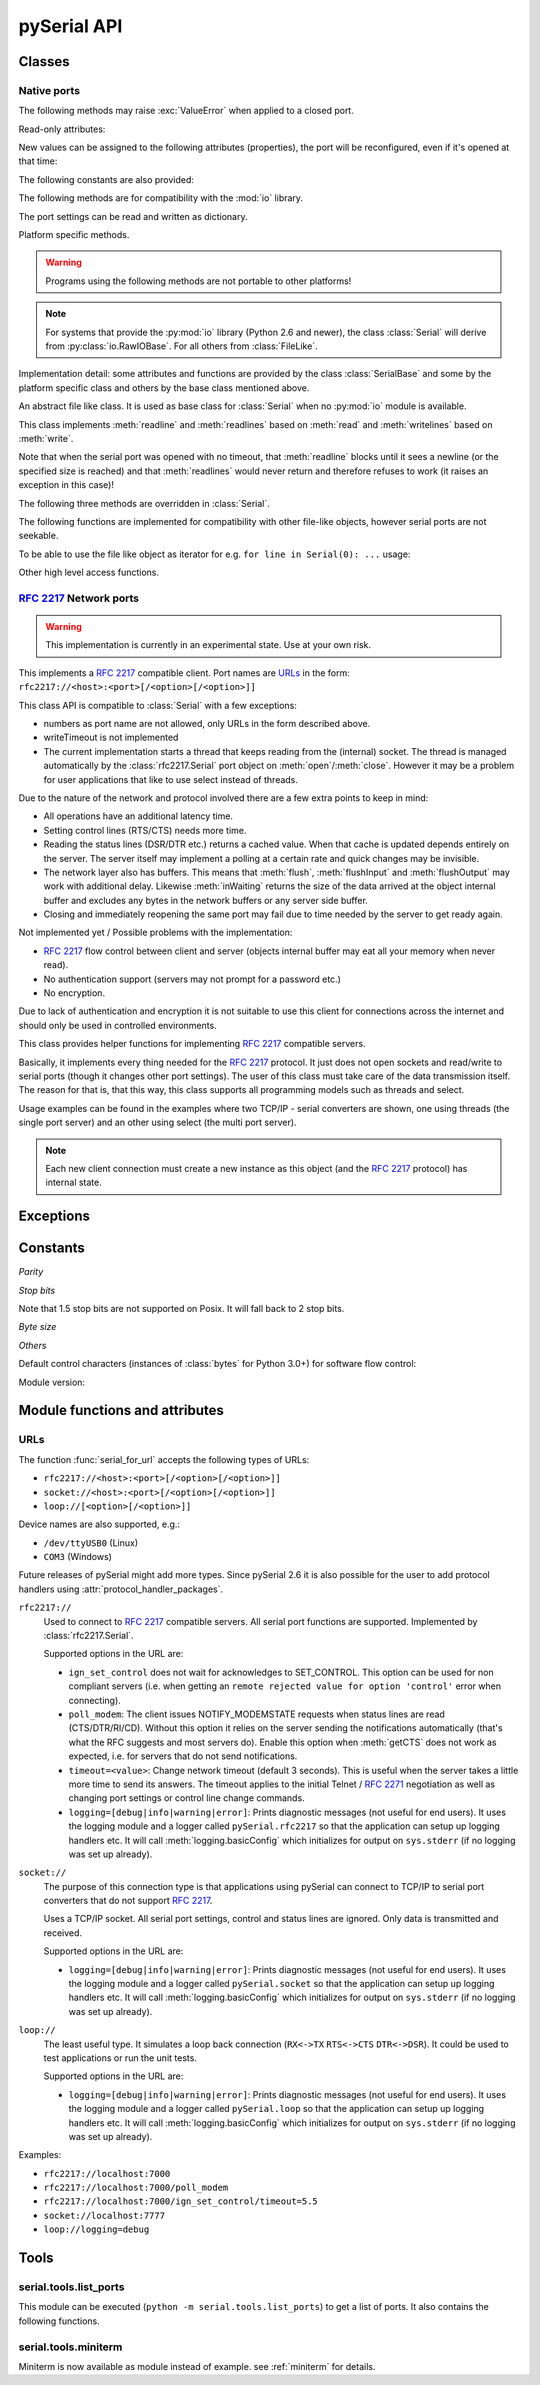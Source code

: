 ==============
 pySerial API
==============

.. module:: serial

Classes
=======

Native ports
------------

.. class:: Serial

    .. method:: __init__(port=None, baudrate=9600, bytesize=EIGHTBITS, parity=PARITY_NONE, stopbits=STOPBITS_ONE, timeout=None, xonxoff=False, rtscts=False, writeTimeout=None, dsrdtr=False, interCharTimeout=None)

        :param port:
            Device name or port number number or :const:`None`.

        :param baudrate:
            Baud rate such as 9600 or 115200 etc.

        :param bytesize:
            Number of data bits. Possible values:
            :const:`FIVEBITS`, :const:`SIXBITS`, :const:`SEVENBITS`,
            :const:`EIGHTBITS`

        :param parity:
            Enable parity checking. Possible values:
            :const:`PARITY_NONE`, :const:`PARITY_EVEN`, :const:`PARITY_ODD`
            :const:`PARITY_MARK`, :const:`PARITY_SPACE`

        :param stopbits:
            Number of stop bits. Possible values:
            :const:`STOPBITS_ONE`, :const:`STOPBITS_ONE_POINT_FIVE`,
            :const:`STOPBITS_TWO`

        :param timeout:
            Set a read timeout value.

        :param xonxoff:
            Enable software flow control.

        :param rtscts:
            Enable hardware (RTS/CTS) flow control.

        :param dsrdtr:
            Enable hardware (DSR/DTR) flow control.

        :param writeTimeout:
            Set a write timeout value.

        :param interCharTimeout:
            Inter-character timeout, :const:`None` to disable (default).

        :exception ValueError:
            Will be raised when parameter are out of range, e.g. baud rate, data bits.

        :exception SerialException:
            In case the device can not be found or can not be configured.


        The port is immediately opened on object creation, when a *port* is
        given. It is not opened when *port* is :const:`None` and a successive call
        to :meth:`open` will be needed.

        Possible values for the parameter *port*:

        - Number: number of device, numbering starts at zero.
        - Device name: depending on operating system. e.g. ``/dev/ttyUSB0``
          on GNU/Linux or ``COM3`` on Windows.

        The parameter *baudrate* can be one of the standard values:
        50, 75, 110, 134, 150, 200, 300, 600, 1200, 1800, 2400, 4800,
        9600, 19200, 38400, 57600, 115200.
        These are well supported on all platforms. Standard values above 115200
        such as: 230400, 460800, 500000, 576000, 921600, 1000000, 1152000,
        1500000, 2000000, 2500000, 3000000, 3500000, 4000000 also work on many
        platforms.

        Non-standard values are also suported on some platforms (GNU/Linux, MAC
        OSX >= Tiger, Windows). Though, even on these platforms some serial
        ports may reject non-standard values.

        Possible values for the parameter *timeout*:

        - ``timeout = None``:  wait forever
        - ``timeout = 0``:     non-blocking mode (return immediately on read)
        - ``timeout = x``:     set timeout to ``x`` seconds (float allowed)

        Writes are blocking by default, unless *writeTimeout* is set. For
        possible values refer to the list for *timeout* above.

        Note that enabling both flow control methods (*xonxoff* and *rtscts*)
        together may not be supported. It is common to use one of the methods
        at once, not both.

        *dsrdtr* is not supported by all platforms (silently ignored). Setting
        it to ``None`` has the effect that its state follows *rtscts*.

        Also consider using the function :func:`serial_for_url` instead of
        creating Serial instances directly.

        .. versionchanged:: 2.5
            *dsrdtr* now defaults fo False (instead of *None*)

    .. method:: open()

        Open port.

    .. method:: close()

        Close port immediately.

    .. method:: __del__()

        Destructor, close port when serial port instance is freed.


    The following methods may raise :exc:`ValueError` when applied to a closed
    port.

    .. method:: read(size=1)

        :param size: Number of bytes to read.
        :return: Bytes read from the port.

        Read *size* bytes from the serial port. If a timeout is set it may
        return less characters as requested. With no timeout it will block
        until the requested number of bytes is read.

        .. versionchanged:: 2.5
            Returns an instance of :class:`bytes` when available (Python 2.6
            and newer) and :class:`str` otherwise.

    .. method:: write(data)

        :param data: Data to send.
        :return: Number of bytes written.
        :exception SerialTimeoutException:
            In case a write timeout is configured for the port and the time is
            exceeded.

        Write the string *data* to the port.

        .. versionchanged:: 2.5
            Accepts instances of :class:`bytes` and :class:`bytearray` when
            available (Python 2.6 and newer) and :class:`str` otherwise.

        .. versionchanged:: 2.5
            Write returned ``None`` in previous versions.

    .. method:: inWaiting()

        Return the number of chars in the receive buffer.

    .. method:: flush()

        Flush of file like objects. In this case, wait until all data is
        written.

    .. method:: flushInput()

        Flush input buffer, discarding all it's contents.

    .. method:: flushOutput()

        Clear output buffer, aborting the current output and
        discarding all that is in the buffer.

    .. method:: sendBreak(duration=0.25)

        :param duration: Time (float) to activate the BREAK condition.

        Send break condition. Timed, returns to idle state after given
        duration.

    .. method:: setBreak(level=True)

        :param level: when true activate BREAK condition, else disable.

        Set break: Controls TXD. When active, no transmitting is possible.

    .. method:: setRTS(level=True)

        :param level: Set control line to logic level.

        Set RTS line to specified logic level.

    .. method:: setDTR(level=True)

        :param level: Set control line to logic level.

        Set DTR line to specified logic level.

    .. method:: getCTS()

        :return: Current state (boolean)

        Return the state of the CTS line.

    .. method:: getDSR()

        :return: Current state (boolean)

        Return the state of the DSR line.

    .. method:: getRI()

        :return: Current state (boolean)

        Return the state of the RI line.

    .. method:: getCD()

        :return: Current state (boolean)

        Return the state of the CD line

    Read-only attributes:

    .. attribute:: name

        Device name. This is always the device name even if the
        port was opened by a number. (Read Only).

        .. versionadded:: 2.5

    .. attribute:: portstr

        :deprecated: use :attr:`name` instead

    New values can be assigned to the following attributes (properties), the
    port will be reconfigured, even if it's opened at that time:


    .. attribute:: port

        Read or write port. When the port is already open, it will be closed
        and reopened with the new setting.

    .. attribute:: baudrate

        Read or write current baud rate setting.

    .. attribute:: bytesize

        Read or write current data byte size setting.

    .. attribute:: parity

        Read or write current parity setting.

    .. attribute:: stopbits

        Read or write current stop bit width setting.

    .. attribute:: timeout

        Read or write current read timeout setting.

    .. attribute:: writeTimeout

        Read or write current write timeout setting.

    .. attribute:: xonxoff

        Read or write current software flow control rate setting.

    .. attribute:: rtscts

        Read or write current hardware flow control setting.

    .. attribute:: dsrdtr

        Read or write current hardware flow control setting.

    .. attribute:: interCharTimeout

        Read or write current inter character timeout setting.

    The following constants are also provided:

    .. attribute:: BAUDRATES

        A list of valid baud rates. The list may be incomplete such that higher
        baud rates may be supported by the device and that values in between the
        standard baud rates are supported. (Read Only).

    .. attribute:: BYTESIZES

        A list of valid byte sizes for the device (Read Only).

    .. attribute:: PARITIES

        A list of valid parities for the device (Read Only).

    .. attribute:: STOPBITS

        A list of valid stop bit widths for the device (Read Only).


    The following methods are for compatibility with the :mod:`io` library.

    .. method:: readable()

        :return: True

        .. versionadded:: 2.5

    .. method:: writable()

        :return: True

        .. versionadded:: 2.5

    .. method:: seekable()

        :return: False

        .. versionadded:: 2.5

    .. method:: readinto(b)

        :param b: bytearray or array instance
        :return: Number of byte read

        Read up to len(b) bytes into :class:`bytearray` *b* and return the
        number of bytes read.

        .. versionadded:: 2.5

    The port settings can be read and written as dictionary.

    .. method:: getSettingsDict()

        :return: a dictionary with current port settings.

        Get a dictionary with port settings. This is useful to backup the
        current settings so that a later point in time they can be restored
        using :meth:`applySettingsDict`.

        Note that control lines (RTS/DTR) are part of the settings.

        .. versionadded:: 2.5

    .. method:: applySettingsDict(d)

        :param d: a dictionary with port settings.

        Applies a dictionary that was created by :meth:`getSettingsDict`. Only
        changes are applied and when a key is missing it means that the setting
        stays unchanged.

        Note that control lines (RTS/DTR) are not changed.

        .. versionadded:: 2.5

    Platform specific methods.

    .. warning:: Programs using the following methods are not portable to other platforms!

    .. method:: nonblocking()

        :platform: Unix

        Configure the device for nonblocking operation. This can be useful if
        the port is used with :mod:`select`.

    .. method:: fileno()

        :platform: Unix
        :return: File descriptor.

        Return file descriptor number for the port that is opened by this object.
        It is useful when serial ports are used with :mod:`select`.

    .. method:: setXON(level=True)

        :platform: Windows
        :param level: Set flow control state.

        Set software flow control state.

.. note::

    For systems that provide the :py:mod:`io` library (Python 2.6 and newer), the
    class :class:`Serial` will derive from :py:class:`io.RawIOBase`. For all
    others from :class:`FileLike`.

Implementation detail: some attributes and functions are provided by the
class :class:`SerialBase` and some by the platform specific class and
others by the base class mentioned above.

.. class:: FileLike

    An abstract file like class. It is used as base class for :class:`Serial`
    when no :py:mod:`io` module is available.

    This class implements :meth:`readline` and :meth:`readlines` based on
    :meth:`read` and :meth:`writelines` based on :meth:`write`.

    Note that when the serial port was opened with no timeout, that
    :meth:`readline` blocks until it sees a newline (or the specified size is
    reached) and that :meth:`readlines` would never return and therefore
    refuses to work (it raises an exception in this case)!

    .. method:: writelines(sequence)

        Write a list of strings to the port.


    The following three methods are overridden in :class:`Serial`.

    .. method:: flush()

        Flush of file like objects. It's a no-op in this class, may be overridden.

    .. method:: read()

        Raises NotImplementedError, needs to be overridden by subclass.

    .. method:: write(data)

        Raises NotImplementedError, needs to be overridden by subclass.

    The following functions are implemented for compatibility with other
    file-like objects, however serial ports are not seekable.


    .. method:: seek(pos, whence=0)

        :exception IOError: always, as method is not supported on serial port

        .. versionadded:: 2.5

    .. method:: tell()

        :exception IOError: always, as method is not supported on serial port

        .. versionadded:: 2.5

    .. method:: truncate(self, n=None)

        :exception IOError: always, as method is not supported on serial port

        .. versionadded:: 2.5

    .. method:: isatty()

        :exception IOError: always, as method is not supported on serial port

        .. versionadded:: 2.5

    To be able to use the file like object as iterator for e.g.
    ``for line in Serial(0): ...`` usage:

    .. method:: next()

        Return the next line by calling :meth:`readline`.

    .. method:: __iter__()

        Returns self.

    Other high level access functions.

    .. method:: readline(size=None, eol='\\n')

        :param size: Max number of bytes to read, ``None`` -> no limit.
        :param eol: The end of line character.

        Read a line which is terminated with end-of-line (*eol*) character
        (``\n`` by default) or until timeout.

    .. method:: readlines(sizehint=None, eol='\\n')

        :param sizehint: Ignored parameter.
        :param eol: The end of line character.

        Read a list of lines, until timeout. *sizehint* is ignored and only
        present for API compatibility with built-in File objects.

        Note that this function only returns on a timeout.

    .. method:: xreadlines(sizehint=None)

        Read lines, implemented as generator. Unlike *readlines* (that only
        returns on a timeout) is this function yielding lines as they are
        received.

        .. deprecated:: 2.5
            Use ``for line in Serial(...): ...`` instead. This method is not
            available in Python 2.6 and newer where the :mod:`io` library is
            available and pySerial bases on it.

        .. versionchanged:: 2.5
            Implement as generator.


:rfc:`2217` Network ports
-------------------------

.. warning:: This implementation is currently in an experimental state. Use
    at your own risk.

.. class:: rfc2217.Serial

    This implements a :rfc:`2217` compatible client. Port names are URLs_ in the
    form: ``rfc2217://<host>:<port>[/<option>[/<option>]]``

    This class API is compatible to :class:`Serial` with a few exceptions:

    - numbers as port name are not allowed, only URLs in the form described
      above.
    - writeTimeout is not implemented
    - The current implementation starts a thread that keeps reading from the
      (internal) socket. The thread is managed automatically by the
      :class:`rfc2217.Serial` port object on :meth:`open`/:meth:`close`.
      However it may be a problem for user applications that like to use select
      instead of threads.

    Due to the nature of the network and protocol involved there are a few
    extra points to keep in mind:

    - All operations have an additional latency time.
    - Setting control lines (RTS/CTS) needs more time.
    - Reading the status lines (DSR/DTR etc.) returns a cached value. When that
      cache is updated depends entirely on the server. The server itself may
      implement a polling at a certain rate and quick changes may be invisible.
    - The network layer also has buffers. This means that :meth:`flush`,
      :meth:`flushInput` and :meth:`flushOutput` may work with additional delay.
      Likewise :meth:`inWaiting` returns the size of the data arrived at the
      object internal buffer and excludes any bytes in the network buffers or
      any server side buffer.
    - Closing and immediately reopening the same port may fail due to time
      needed by the server to get ready again.

    Not implemented yet / Possible problems with the implementation:

    - :rfc:`2217` flow control between client and server (objects internal
      buffer may eat all your memory when never read).
    - No authentication support (servers may not prompt for a password etc.)
    - No encryption.

    Due to lack of authentication and encryption it is not suitable to use this
    client for connections across the internet and should only be used in
    controlled environments.

    .. versionadded:: 2.5


.. class:: rfc2217.PortManager

    This class provides helper functions for implementing :rfc:`2217`
    compatible servers.

    Basically, it implements every thing needed for the :rfc:`2217` protocol.
    It just does not open sockets and read/write to serial ports (though it
    changes other port settings). The user of this class must take care of the
    data transmission itself. The reason for that is, that this way, this class
    supports all programming models such as threads and select.

    Usage examples can be found in the examples where two TCP/IP - serial
    converters are shown, one using threads (the single port server) and an
    other using select (the multi port server).

    .. note:: Each new client connection must create a new instance as this
              object (and the :rfc:`2217` protocol) has internal state.

    .. method:: __init__(serial_port, connection, debug_output=False)

        :param serial_port: a :class:`Serial` instance that is managed.
        :param connection: an object implementing :meth:`write`, used to write
            to the network.
        :param debug_output: enables debug messages: a :class:`logging.Logger`
            instance or None.

        Initializes the Manager and starts negotiating with client in Telnet
        and :rfc:`2217` protocol. The negotiation starts immediately so that
        the class should be instantiated in the moment the client connects.

        The *serial_port* can be controlled by :rfc:`2217` commands. This
        object will modify the port settings (baud rate etc) and control lines
        (RTS/DTR) send BREAK etc. when the corresponding commands are found by
        the :meth:`filter` method.

        The *connection* object must implement a :meth:`write(data)` function.
        This function must ensure that *data* is written at once (no user data
        mixed in, i.e. it must be thread-safe). All data must be sent in its
        raw form (:meth:`escape` must not be used) as it is used to send Telnet
        and :rfc:`2217` control commands.

        For diagnostics of the connection or the implementation, *debug_output*
        can be set to an instance of a :class:`logging.Logger` (e.g.
        ``logging.getLogger('rfc2217.server')``). The caller should configure
        the logger using ``setLevel`` for the desired detail level of the logs.

    .. method:: escape(data)

        :param data: data to be sent over the network.
        :return: data, escaped for Telnet/:rfc:`2217`

        A generator that escapes all data to be compatible with :rfc:`2217`.
        Implementors of servers should use this function to process all data
        sent over the network.

        The function returns a generator which can be used in ``for`` loops.
        It can be converted to bytes using :func:`serial.to_bytes`.

    .. method:: filter(data)

        :param data: data read from the network, including Telnet and
            :rfc:`2217` controls.
        :return: data, free from Telnet and :rfc:`2217` controls.

        A generator that filters and processes all data related to :rfc:`2217`.
        Implementors of servers should use this function to process all data
        received from the network.

        The function returns a generator which can be used in ``for`` loops.
        It can be converted to bytes using :func:`serial.to_bytes`.

    .. method:: check_modem_lines(force_notification=False)

        :param force_notification: Set to false. Parameter is for internal use.

        This function needs to be called periodically (e.g. every second) when
        the server wants to send NOTIFY_MODEMSTATE messages. This is required
        to support the client for reading CTS/DSR/RI/CD status lines.

        The function reads the status line and issues the notifications
        automatically.

    .. versionadded:: 2.5

.. seealso::

   :rfc:`2217` - Telnet Com Port Control Option


Exceptions
==========

.. exception:: SerialException

    Base class for serial port exceptions.

    .. versionchanged:: 2.5
        Now derrives from :exc:`IOError` instead of :exc:`Exception`

.. exception:: SerialTimeoutException

    Exception that is raised on write timeouts.


Constants
=========

*Parity*

.. data:: PARITY_NONE
.. data:: PARITY_EVEN
.. data:: PARITY_ODD
.. data:: PARITY_MARK
.. data:: PARITY_SPACE

*Stop bits*

.. data:: STOPBITS_ONE
.. data:: STOPBITS_ONE_POINT_FIVE
.. data:: STOPBITS_TWO

Note that 1.5 stop bits are not supported on Posix. It will fall back to 2 stop
bits.

*Byte size*

.. data:: FIVEBITS
.. data:: SIXBITS
.. data:: SEVENBITS
.. data:: EIGHTBITS


*Others*

Default control characters (instances of :class:`bytes` for Python 3.0+) for
software flow control:

.. data:: XON
.. data:: XOFF

Module version:

.. data:: VERSION

    A string indicating the pySerial version, such as ``2.5``.

    .. versionadded:: 2.3


Module functions and attributes
===============================

.. function:: device(number)

    :param number: Port number.
    :return: String containing device name.
    :deprecated: Use device names directly.

    Convert a port number to a platform dependent device name. Unfortunately
    this does not work well for all platforms; e.g. some may miss USB-Serial
    converters and enumerate only internal serial ports.

    The conversion may be made off-line, that is, there is no guarantee that
    the returned device name really exists on the system.


.. function:: serial_for_url(url, \*args, \*\*kwargs)

    :param url: Device name, number or :ref:`URL <URLs>`
    :param do_not_open: When set to true, the serial port is not opened.
    :return: an instance of :class:`Serial` or a compatible object.

    Get a native or a :rfc:`2217` implementation of the Serial class, depending
    on port/url. This factory function is useful when an application wants
    to support both, local ports and remote ports. There is also support
    for other types, see :ref:`URL <URLs>` section below.

    The port is not opened when a keyword parameter called *do_not_open* is
    given and true, by default it is opened.

    .. versionadded:: 2.5


.. attribute:: protocol_handler_packages

    This attribute is a list of package names (strings) that is searched for
    protocol handlers.

    e.g. we want to support a URL ``foobar://``. A module
    ``my_handlers.protocol_foobar`` is provided by the user::

        serial.protocol_handler_packages.append("my_handlers")
        s = serial.serial_for_url("foobar://")

    For an URL starting with ``XY://`` is the function :func:`serial_for_url`
    attempts to import ``PACKAGE.protocol_XY`` with each candidate for
    ``PACKAGE`` from this list.

    .. versionadded:: 2.6


.. function:: to_bytes(sequence)

    :param sequence: String or list of integers
    :returns: an instance of ``bytes``

    Convert a sequence to a ``bytes`` type. This is used to write code that is
    compatible to Python 2.x and 3.x.

    In Python versions prior 3.x, ``bytes`` is a subclass of str. They convert
    ``str([17])`` to ``'[17]'`` instead of ``'\x11'`` so a simple
    ``bytes(sequence)`` doesn't work for all versions of Python.

    This function is used internally and in the unit tests.

    .. versionadded:: 2.5


.. _URLs:

URLs
----
The function :func:`serial_for_url` accepts the following types of URLs:

- ``rfc2217://<host>:<port>[/<option>[/<option>]]``
- ``socket://<host>:<port>[/<option>[/<option>]]``
- ``loop://[<option>[/<option>]]``

Device names are also supported, e.g.:

- ``/dev/ttyUSB0`` (Linux)
- ``COM3`` (Windows)

Future releases of pySerial might add more types. Since pySerial 2.6 it is also
possible for the user to add protocol handlers using
:attr:`protocol_handler_packages`.

``rfc2217://``
    Used to connect to :rfc:`2217` compatible servers. All serial port
    functions are supported. Implemented by :class:`rfc2217.Serial`.

    Supported options in the URL are:

    - ``ign_set_control`` does not wait for acknowledges to SET_CONTROL. This
      option can be used for non compliant servers (i.e. when getting an
      ``remote rejected value for option 'control'`` error when connecting).

    - ``poll_modem``: The client issues NOTIFY_MODEMSTATE requests when status
      lines are read (CTS/DTR/RI/CD). Without this option it relies on the server
      sending the notifications automatically (that's what the RFC suggests and
      most servers do). Enable this option when :meth:`getCTS` does not work as
      expected, i.e. for servers that do not send notifications.

    - ``timeout=<value>``: Change network timeout (default 3 seconds). This is
      useful when the server takes a little more time to send its answers. The
      timeout applies to the initial Telnet / :rfc:`2271` negotiation as well
      as changing port settings or control line change commands.

    - ``logging=[debug|info|warning|error]``: Prints diagnostic messages (not
      useful for end users). It uses the logging module and a logger called
      ``pySerial.rfc2217`` so that the application can setup up logging
      handlers etc. It will call :meth:`logging.basicConfig` which initializes
      for output on ``sys.stderr`` (if no logging was set up already).

``socket://``
    The purpose of this connection type is that applications using pySerial can
    connect to TCP/IP to serial port converters that do not support :rfc:`2217`.

    Uses a TCP/IP socket. All serial port settings, control and status lines
    are ignored. Only data is transmitted and received.

    Supported options in the URL are:

    - ``logging=[debug|info|warning|error]``: Prints diagnostic messages (not
      useful for end users). It uses the logging module and a logger called
      ``pySerial.socket`` so that the application can setup up logging handlers
      etc. It will call :meth:`logging.basicConfig` which initializes for
      output on ``sys.stderr`` (if no logging was set up already).

``loop://``
    The least useful type. It simulates a loop back connection
    (``RX<->TX``  ``RTS<->CTS``  ``DTR<->DSR``). It could be used to test
    applications or run the unit tests.

    Supported options in the URL are:

    - ``logging=[debug|info|warning|error]``: Prints diagnostic messages (not
      useful for end users). It uses the logging module and a logger called
      ``pySerial.loop`` so that the application can setup up logging handlers
      etc. It will call :meth:`logging.basicConfig` which initializes for
      output on ``sys.stderr`` (if no logging was set up already).


Examples:

- ``rfc2217://localhost:7000``
- ``rfc2217://localhost:7000/poll_modem``
- ``rfc2217://localhost:7000/ign_set_control/timeout=5.5``
- ``socket://localhost:7777``
- ``loop://logging=debug``

Tools
=====


serial.tools.list_ports
-----------------------
.. module:: serial.tools.list_ports
.. versionadded:: 2.6

This module can be executed (``python -m serial.tools.list_ports``) to get a
list of ports. It also contains the following functions.


.. function:: comports()

    :return: an iterable.

    The function returns an iterable that yields tuples of three strings:

    - port name: as it can be passed to :class:`serial.Serial` or
      :func:`serial.serial_for_url`
    - description: human readable text identifying the port
    - hardware id: some sort of hardware identification. E.g. may contain
      VID:PID of USB-serial adapters.

    Items are returned in no particular order. It may make sense to sort the items.

    .. note:: Support is limited to a number of operating systems. On some
              systems description and hardware id will not be available
              (``None``).

    :platform: Posix (/dev files)
    :platform: Linux (/dev files, sysfs and lsusb)
    :platform: Windows (setupapi, registry)


.. function:: grep(regexp)

    :param regexp: regular expression (see stdlib :mod:`re`)
    :return: see :func:`comports`.

    Search for ports using a regular expression. Port name, description and
    hardware ID are searched. The function returns an iterable that returns the
    same tuples as comport() would do.


serial.tools.miniterm
-----------------------
.. module:: serial.tools.miniterm
.. versionadded:: 2.6

Miniterm is now available as module instead of example.
see :ref:`miniterm` for details.


